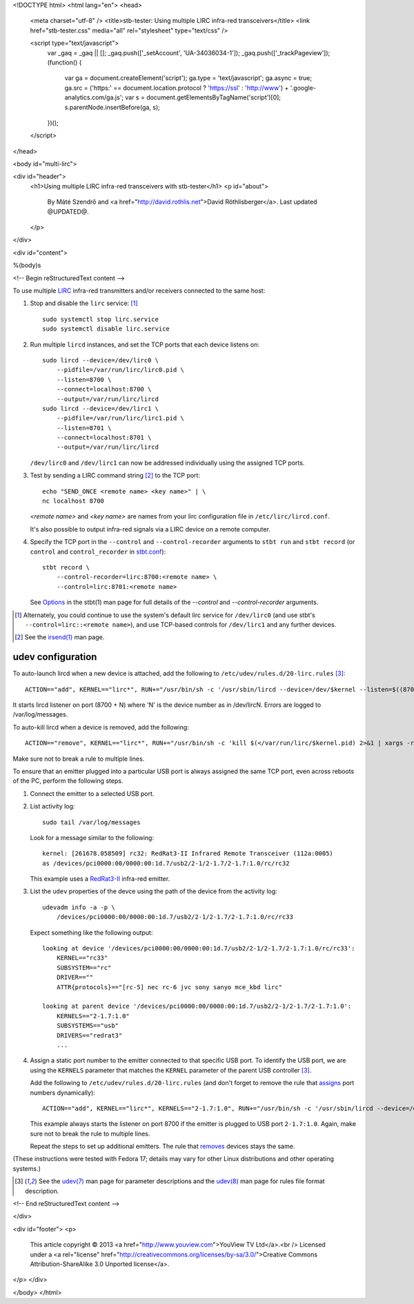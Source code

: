 <!DOCTYPE html>
<html lang="en">
<head>
  <meta charset="utf-8" />
  <title>stb-tester: Using multiple LIRC infra-red transceivers</title>
  <link href="stb-tester.css" media="all" rel="stylesheet" type="text/css" />

  <script type="text/javascript">
    var _gaq = _gaq || [];
    _gaq.push(['_setAccount', 'UA-34036034-1']);
    _gaq.push(['_trackPageview']);
    (function() {
      var ga = document.createElement('script'); ga.type = 'text/javascript'; ga.async = true;
      ga.src = ('https:' == document.location.protocol ? 'https://ssl' : 'http://www') + '.google-analytics.com/ga.js';
      var s = document.getElementsByTagName('script')[0]; s.parentNode.insertBefore(ga, s);
    })();
  </script>

</head>

<body id="multi-lirc">

<div id="header">
  <h1>Using multiple LIRC infra-red transceivers with stb-tester</h1>
  <p id="about">
    By Máté Szendrő
    and <a href="http://david.rothlis.net">David Röthlisberger</a>.
    Last updated @UPDATED@.
  </p>
</div>

<div id="content">

%(body)s

<!-- Begin reStructuredText content -->

To use multiple `LIRC`_ infra-red transmitters and/or receivers connected to
the same host:

1. Stop and disable the ``lirc`` service: [#lirc-service]_

   ::

     sudo systemctl stop lirc.service
     sudo systemctl disable lirc.service

2. Run multiple ``lircd`` instances, and set the TCP ports that each device
   listens on::

     sudo lircd --device=/dev/lirc0 \
         --pidfile=/var/run/lirc/lirc0.pid \
         --listen=8700 \
         --connect=localhost:8700 \
         --output=/var/run/lirc/lircd
     sudo lircd --device=/dev/lirc1 \
         --pidfile=/var/run/lirc/lirc1.pid \
         --listen=8701 \
         --connect=localhost:8701 \
         --output=/var/run/lirc/lircd

   ``/dev/lirc0`` and ``/dev/lirc1`` can now be addressed individually using
   the assigned TCP ports.

3. Test by sending a LIRC command string [#irsend]_ to the TCP port::

     echo "SEND_ONCE <remote name> <key name>" | \
     nc localhost 8700

   `<remote name>` and `<key name>` are names from your lirc configuration
   file in ``/etc/lirc/lircd.conf``.

   It's also possible to output infra-red signals via a LIRC device on a remote
   computer.

4. Specify the TCP port in the ``--control`` and ``--control-recorder``
   arguments to ``stbt run`` and ``stbt record`` (or ``control`` and
   ``control_recorder`` in `stbt.conf`_)::

     stbt record \
         --control-recorder=lirc:8700:<remote name> \
         --control=lirc:8701:<remote name>

   See `Options`_ in the stbt(1) man page for full details of the `--control`
   and `--control-recorder` arguments.


.. container:: footnotes

  .. [#lirc-service]
     Alternately, you could continue to use the system's default lirc service
     for ``/dev/lirc0`` (and use stbt's ``--control=lirc::<remote name>``), and
     use TCP-based controls for ``/dev/lirc1`` and any further devices.

  .. [#irsend]
     See the `irsend(1)`_ man page.


udev configuration
------------------

.. _assigns:

To auto-launch lircd when a new device is attached, add the following to
``/etc/udev/rules.d/20-lirc.rules`` [#udev]_::

  ACTION=="add", KERNEL=="lirc*", RUN+="/usr/bin/sh -c '/usr/sbin/lircd --device=/dev/$kernel --listen=$((8700 + $number)) --connect=localhost:$((8700 + $number)) --pidfile=/var/run/lirc/$kernel.pid 2>&1 | xargs -rL1 logger'"

It starts lircd listener on port (8700 + N) where 'N' is the device
number as in /dev/lircN. Errors are logged to /var/log/messages.

.. _removes:

To auto-kill lircd when a device is removed, add the following::

  ACTION=="remove", KERNEL=="lirc*", RUN+="/usr/bin/sh -c 'kill $(</var/run/lirc/$kernel.pid) 2>&1 | xargs -rL1 logger'"

Make sure not to break a rule to multiple lines.

To ensure that an emitter plugged into a particular USB port is always
assigned the same TCP port, even across reboots of the PC, perform the
following steps.

1. Connect the emitter to a selected USB port.

2. List activity log::

    sudo tail /var/log/messages

   Look for a message similar to the following::

    kernel: [261678.058509] rc32: RedRat3-II Infrared Remote Transceiver (112a:0005)
    as /devices/pci0000:00/0000:00:1d.7/usb2/2-1/2-1.7/2-1.7:1.0/rc/rc32

   This example uses a RedRat3-II_ infra-red emitter.

3. List the ``udev`` properties of the devce using the path of the device from
   the activity log::

    udevadm info -a -p \
        /devices/pci0000:00/0000:00:1d.7/usb2/2-1/2-1.7/2-1.7:1.0/rc/rc33

   Expect something like the following output::

    looking at device '/devices/pci0000:00/0000:00:1d.7/usb2/2-1/2-1.7/2-1.7:1.0/rc/rc33':
        KERNEL=="rc33"
        SUBSYSTEM=="rc"
        DRIVER==""
        ATTR{protocols}=="[rc-5] nec rc-6 jvc sony sanyo mce_kbd lirc"

    looking at parent device '/devices/pci0000:00/0000:00:1d.7/usb2/2-1/2-1.7/2-1.7:1.0':
        KERNELS=="2-1.7:1.0"
        SUBSYSTEMS=="usb"
        DRIVERS=="redrat3"
        ...

4. Assign a static port number to the emitter connected to that specific USB
   port. To identify the USB port, we are using the ``KERNELS`` parameter that
   matches the ``KERNEL`` parameter of the parent USB controller [#udev]_.

   Add the following to ``/etc/udev/rules.d/20-lirc.rules`` (and don't forget
   to remove the rule that assigns_ port numbers dynamically)::

    ACTION=="add", KERNEL=="lirc*", KERNELS=="2-1.7:1.0", RUN+="/usr/bin/sh -c '/usr/sbin/lircd --device=/dev/$kernel --listen=8700 --connect=localhost:8700 --pidfile=/var/run/lirc/$kernel.pid 2>&1 | xargs -rL1 logger'"

   This example always starts the listener on port 8700 if the emitter is
   plugged to USB port ``2-1.7:1.0``. Again, make sure not to break the rule
   to multiple lines.

   Repeat the steps to set up additional emitters. The rule that removes_
   devices stays the same.


(These instructions were tested with Fedora 17; details may vary for other
Linux distributions and other operating systems.)


.. container:: footnotes

  .. [#udev]
     See the `udev(7)`_ man page for parameter descriptions and the
     `udev(8)`_ man page for rules file format description.


.. _LIRC: http://www.lirc.org
.. _irsend(1): http://www.lirc.org/html/irsend.html
.. _stbt.conf: stbt.html#configuration
.. _Options: stbt.html#options
.. _RedRat3-II: http://www.redrat.co.uk/products/
.. _udev(7): http://linux.die.net/man/7/udev
.. _udev(8): http://linux.die.net/man/8/udev

<!-- End reStructuredText content -->

</div>

<div id="footer">
<p>
  This article copyright © 2013 <a href="http://www.youview.com">YouView TV
  Ltd</a>.<br />
  Licensed under a <a rel="license"
  href="http://creativecommons.org/licenses/by-sa/3.0/">Creative Commons
  Attribution-ShareAlike 3.0 Unported license</a>.
</p>
</div>

</body>
</html>
